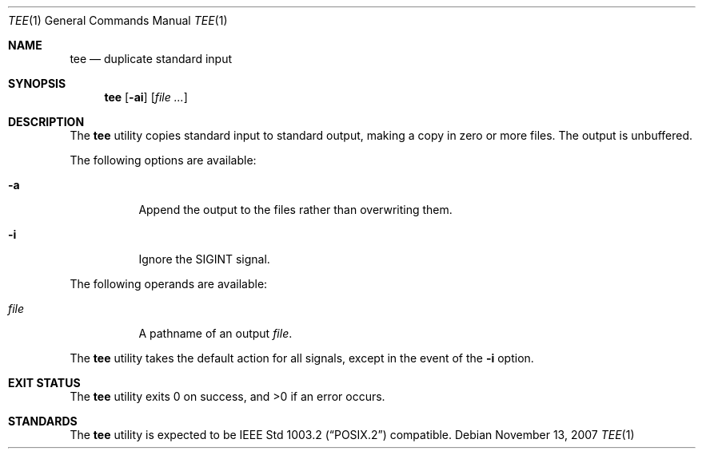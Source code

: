 .\" Copyright (c) 1991, 1993
.\"	The Regents of the University of California.  All rights reserved.
.\"
.\" This code is derived from software contributed to Berkeley by
.\" the Institute of Electrical and Electronics Engineers, Inc.
.\"
.\" Redistribution and use in source and binary forms, with or without
.\" modification, are permitted provided that the following conditions
.\" are met:
.\" 1. Redistributions of source code must retain the above copyright
.\"    notice, this list of conditions and the following disclaimer.
.\" 2. Redistributions in binary form must reproduce the above copyright
.\"    notice, this list of conditions and the following disclaimer in the
.\"    documentation and/or other materials provided with the distribution.
.\" 4. Neither the name of the University nor the names of its contributors
.\"    may be used to endorse or promote products derived from this software
.\"    without specific prior written permission.
.\"
.\" THIS SOFTWARE IS PROVIDED BY THE REGENTS AND CONTRIBUTORS ``AS IS'' AND
.\" ANY EXPRESS OR IMPLIED WARRANTIES, INCLUDING, BUT NOT LIMITED TO, THE
.\" IMPLIED WARRANTIES OF MERCHANTABILITY AND FITNESS FOR A PARTICULAR PURPOSE
.\" ARE DISCLAIMED.  IN NO EVENT SHALL THE REGENTS OR CONTRIBUTORS BE LIABLE
.\" FOR ANY DIRECT, INDIRECT, INCIDENTAL, SPECIAL, EXEMPLARY, OR CONSEQUENTIAL
.\" DAMAGES (INCLUDING, BUT NOT LIMITED TO, PROCUREMENT OF SUBSTITUTE GOODS
.\" OR SERVICES; LOSS OF USE, DATA, OR PROFITS; OR BUSINESS INTERRUPTION)
.\" HOWEVER CAUSED AND ON ANY THEORY OF LIABILITY, WHETHER IN CONTRACT, STRICT
.\" LIABILITY, OR TORT (INCLUDING NEGLIGENCE OR OTHERWISE) ARISING IN ANY WAY
.\" OUT OF THE USE OF THIS SOFTWARE, EVEN IF ADVISED OF THE POSSIBILITY OF
.\" SUCH DAMAGE.
.\"
.\"     @(#)tee.1	8.1 (Berkeley) 6/6/93
.\" $FreeBSD$
.\"
.Dd November 13, 2007
.Dt TEE 1
.Os
.Sh NAME
.Nm tee
.Nd duplicate standard input
.Sh SYNOPSIS
.Nm
.Op Fl ai
.Op Ar
.Sh DESCRIPTION
The
.Nm
utility copies standard input to standard output,
making a copy in zero or more files.
The output is unbuffered.
.Pp
The following options are available:
.Bl -tag -width indent
.It Fl a
Append the output to the files rather than
overwriting them.
.It Fl i
Ignore the
.Dv SIGINT
signal.
.El
.Pp
The following operands are available:
.Bl -tag -width indent
.It Ar file
A pathname of an output
.Ar file .
.El
.Pp
The
.Nm
utility takes the default action for all signals,
except in the event of the
.Fl i
option.
.Sh EXIT STATUS
.Ex -std
.Sh STANDARDS
The
.Nm
utility is expected to be
.St -p1003.2
compatible.
